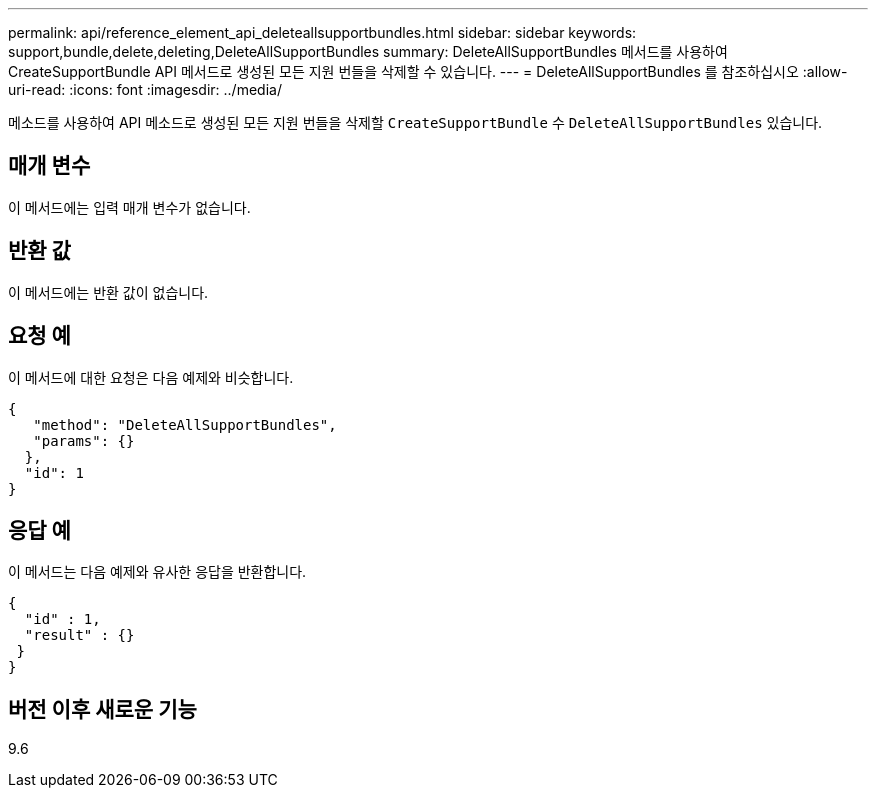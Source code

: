 ---
permalink: api/reference_element_api_deleteallsupportbundles.html 
sidebar: sidebar 
keywords: support,bundle,delete,deleting,DeleteAllSupportBundles 
summary: DeleteAllSupportBundles 메서드를 사용하여 CreateSupportBundle API 메서드로 생성된 모든 지원 번들을 삭제할 수 있습니다. 
---
= DeleteAllSupportBundles 를 참조하십시오
:allow-uri-read: 
:icons: font
:imagesdir: ../media/


[role="lead"]
메소드를 사용하여 API 메소드로 생성된 모든 지원 번들을 삭제할 `CreateSupportBundle` 수 `DeleteAllSupportBundles` 있습니다.



== 매개 변수

이 메서드에는 입력 매개 변수가 없습니다.



== 반환 값

이 메서드에는 반환 값이 없습니다.



== 요청 예

이 메서드에 대한 요청은 다음 예제와 비슷합니다.

[listing]
----
{
   "method": "DeleteAllSupportBundles",
   "params": {}
  },
  "id": 1
}
----


== 응답 예

이 메서드는 다음 예제와 유사한 응답을 반환합니다.

[listing]
----
{
  "id" : 1,
  "result" : {}
 }
}
----


== 버전 이후 새로운 기능

9.6
